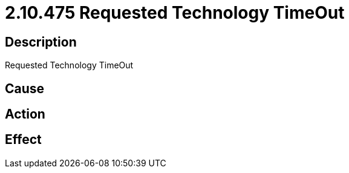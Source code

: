 = 2.10.475 Requested Technology TimeOut
:imagesdir: img

== Description
Requested Technology TimeOut

== Cause
 

== Action
 

== Effect 
 

